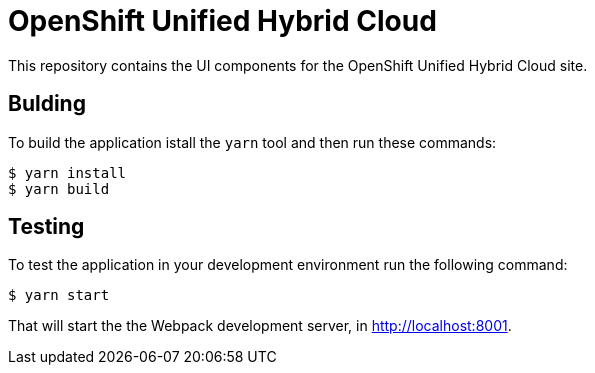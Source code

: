 = OpenShift Unified Hybrid Cloud

This repository contains the UI components for the OpenShift Unified Hybrid
Cloud site.

== Bulding

To build the application istall the `yarn` tool and then run these commands:

....
$ yarn install
$ yarn build
....

== Testing

To test the application in your development environment run the following command:

....
$ yarn start
....

That will start the the Webpack development server, in http://localhost:8001. 
